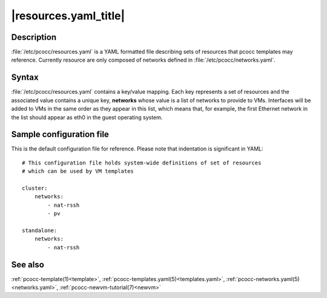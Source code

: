 .. _resources.yaml:

|resources.yaml_title|
======================

Description
***********

:file:`/etc/pcocc/resources.yaml` is a YAML formatted file describing sets of resources that pcocc templates may reference. Currently resource are only composed of networks defined in :file:`/etc/pcocc/networks.yaml`.

Syntax
******

:file:`/etc/pcocc/resources.yaml` contains a key/value mapping. Each key represents a set of resources and the associated value contains a unique key, **networks** whose value is a list of networks to provide to VMs. Interfaces will be added to VMs in the same order as they appear in this list, which means that, for example, the first Ethernet network in the list should appear as eth0 in the guest operating system.


Sample configuration file
*************************

This is the default configuration file for reference. Please note that indentation is significant in YAML::

    # This configuration file holds system-wide definitions of set of resources
    # which can be used by VM templates

    cluster:
        networks:
            - nat-rssh
            - pv

    standalone:
        networks:
            - nat-rssh

See also
********

:ref:`pcocc-template(1)<template>`, :ref:`pcocc-templates.yaml(5)<templates.yaml>`, :ref:`pcocc-networks.yaml(5)<networks.yaml>`, :ref:`pcocc-newvm-tutorial(7)<newvm>`

